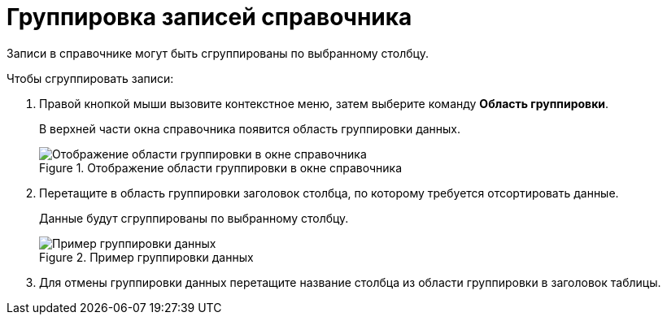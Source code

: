 = Группировка записей справочника

Записи в справочнике могут быть сгруппированы по выбранному столбцу.

.Чтобы сгруппировать записи:
. Правой кнопкой мыши вызовите контекстное меню, затем выберите команду *Область группировки*.
+
В верхней части окна справочника появится область группировки данных.
+
.Отображение области группировки в окне справочника
image::link_GroupArea.png[Отображение области группировки в окне справочника]
+
. Перетащите в область группировки заголовок столбца, по которому требуется отсортировать данные.
+
Данные будут сгруппированы по выбранному столбцу.
+
.Пример группировки данных
image::link_GroupArea_grouping.png[Пример группировки данных]
+
. Для отмены группировки данных перетащите название столбца из области группировки в заголовок таблицы.
